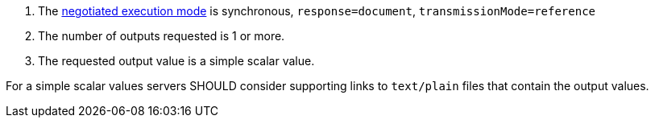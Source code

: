 [[rec_core_process-execute-sync-document-ref]]
[.recommendation,label="/rec/core/process-execute-sync-document-ref"]
====
[.component,class=conditions]
--
. The <<sc_execution_mode,negotiated execution mode>> is synchronous, `response=document`, `transmissionMode=reference`
. The number of outputs requested is 1 or more.
. The requested output value is a simple scalar value.
--

[.component,class=part]
--
For a simple scalar values servers SHOULD consider supporting links to `text/plain` files that contain the output values.
--
====